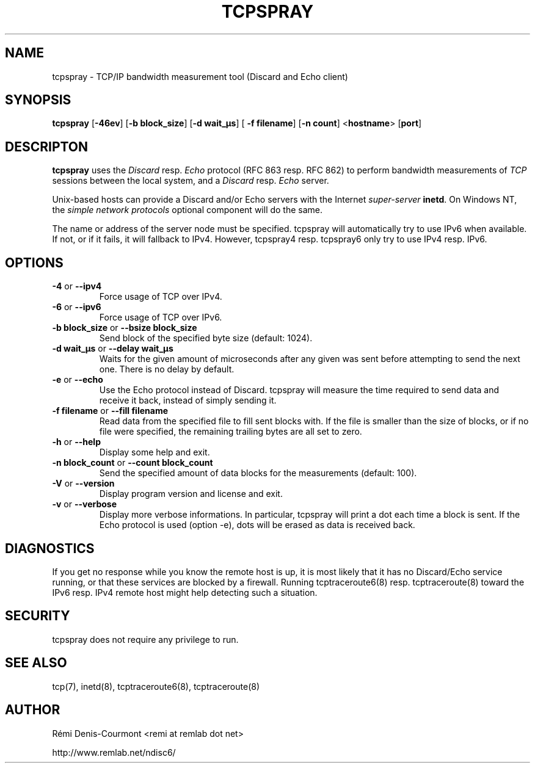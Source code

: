 .\" *************************************************************************
.\" *  Copyright © 2006 Rémi Denis-Courmont.                                *
.\" *  This program is free software: you can redistribute and/or modify    *
.\" *  it under the terms of the GNU General Public License as published by *
.\" *  the Free Software Foundation, versions 2 or 3 of the license.        *
.\" *                                                                       *
.\" *  This program is distributed in the hope that it will be useful,      *
.\" *  but WITHOUT ANY WARRANTY; without even the implied warranty of       *
.\" *  MERCHANTABILITY or FITNESS FOR A PARTICULAR PURPOSE.  See the        *
.\" *  GNU General Public License for more details.                         *
.\" *                                                                       *
.\" *  You should have received a copy of the GNU General Public License    *
.\" *  along with this program. If not, see <http://www.gnu.org/licenses/>. *
.\" *************************************************************************
.TH "TCPSPRAY" "1" "$Date$" "tcpspray" "User's Manual"
.SH NAME
tcpspray \- TCP/IP bandwidth measurement tool (Discard and Echo client)
.SH SYNOPSIS
.BR "tcpspray" " [" "-46ev" "] [" "-b block_size" "] [" "-d wait_\[char181]s" "] ["
.BR "-f filename" "] [" "-n count" "] <" "hostname" "> [" "port" "]"

.SH DESCRIPTON
.B tcpspray
.RI "uses the " "Discard" " resp. " "Echo" " protocol (RFC\ 863 resp. RFC\ 862)"
.RI "to perform bandwidth measurements of " "TCP" " sessions between the"
.RI "local system, and a " "Discard" " resp. " "Echo" " server."

Unix-based hosts can provide a Discard and/or Echo servers with the Internet
.I super-server
.BR "inetd" ". On Windows NT, the
.I simple network protocols
optional component will do the same.

The name or address of the server node must be specified. tcpspray will
automatically try to use IPv6 when available. If not, or if it fails, it will
fallback to IPv4. However, tcpspray4 resp. tcpspray6 only try to use IPv4
resp. IPv6.

.SH OPTIONS

.TP
.BR "\-4" " or " "\-\-ipv4"
Force usage of TCP over IPv4.

.TP
.BR "\-6" " or " "\-\-ipv6"
Force usage of TCP over IPv6.

.TP
.BR "\-b block_size" " or " "\-\-bsize block_size"
Send block of the specified byte size (default: 1024).

.TP
.BR "\-d wait_\[char181]s" " or " "\-\-delay wait_\[char181]s"
Waits for the given amount of microseconds after any given was sent
before attempting to send the next one. There is no delay by default.

.TP
.BR "\-e" " or " "\-\-echo"
Use the Echo protocol instead of Discard. tcpspray will measure the
time required to send data and receive it back, instead of simply
sending it.

.TP
.BR "\-f filename" " or " "\-\-fill filename"
Read data from the specified file to fill sent blocks with. If the
file is smaller than the size of blocks, or if no file were specified,
the remaining trailing bytes are all set to zero.

.TP
.BR "\-h" " or " "\-\-help"
Display some help and exit.

.TP
.BR "\-n block_count" " or " "\-\-count block_count"
Send the specified amount of data blocks for the measurements
(default: 100).

.TP
.BR "\-V" " or " "\-\-version"
Display program version and license and exit.

.TP
.BR "\-v" " or " "\-\-verbose"
Display more verbose informations. In particular, tcpspray will print a dot
each time a block is sent. If the Echo protocol is used (option -e), dots
will be erased as data is received back.

.SH DIAGNOSTICS

If you get no response while you know the remote host is up, it is
most likely that it has no Discard/Echo service running, or that these
services are blocked by a firewall. Running tcptraceroute6(8) resp.
tcptraceroute(8) toward the IPv6 resp. IPv4 remote host might help detecting
such a situation.

.SH SECURITY
tcpspray does not require any privilege to run.

.SH "SEE ALSO"
tcp(7), inetd(8), tcptraceroute6(8), tcptraceroute(8)

.SH AUTHOR
R\[char233]mi Denis-Courmont <remi at remlab dot net>

http://www.remlab.net/ndisc6/
